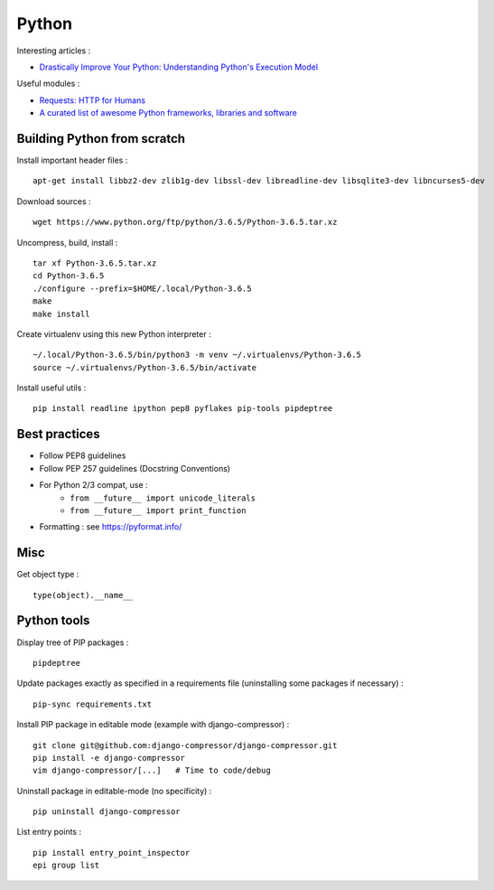 
======
Python
======

Interesting articles :

- `Drastically Improve Your Python: Understanding Python's Execution Model <http://www.jeffknupp.com/blog/2013/02/14/drastically-improve-your-python-understanding-pythons-execution-model/>`_

Useful modules :

- `Requests: HTTP for Humans <http://docs.python-requests.org/en/latest/>`_
- `A curated list of awesome Python frameworks, libraries and software <https://github.com/vinta/awesome-python>`_

Building Python from scratch
============================

Install important header files : ::

    apt-get install libbz2-dev zlib1g-dev libssl-dev libreadline-dev libsqlite3-dev libncurses5-dev

Download sources : ::

    wget https://www.python.org/ftp/python/3.6.5/Python-3.6.5.tar.xz

Uncompress, build, install : ::

    tar xf Python-3.6.5.tar.xz
    cd Python-3.6.5
    ./configure --prefix=$HOME/.local/Python-3.6.5
    make
    make install

Create virtualenv using this new Python interpreter : ::

    ~/.local/Python-3.6.5/bin/python3 -m venv ~/.virtualenvs/Python-3.6.5
    source ~/.virtualenvs/Python-3.6.5/bin/activate

Install useful utils : ::

    pip install readline ipython pep8 pyflakes pip-tools pipdeptree

Best practices
==============
- Follow PEP8 guidelines
- Follow PEP 257 guidelines (Docstring Conventions)
- For Python 2/3 compat, use :
    - ``from __future__ import unicode_literals``
    - ``from __future__ import print_function``
- Formatting : see https://pyformat.info/

Misc
====

Get object type : ::

    type(object).__name__

Python tools
============

Display tree of PIP packages : ::

    pipdeptree

Update packages exactly as specified in a requirements file (uninstalling
some packages if necessary) : ::

    pip-sync requirements.txt

Install PIP package in editable mode (example with django-compressor) : ::

    git clone git@github.com:django-compressor/django-compressor.git
    pip install -e django-compressor
    vim django-compressor/[...]   # Time to code/debug

Uninstall package in editable-mode (no specificity) : ::

    pip uninstall django-compressor

List entry points : ::

    pip install entry_point_inspector
    epi group list

